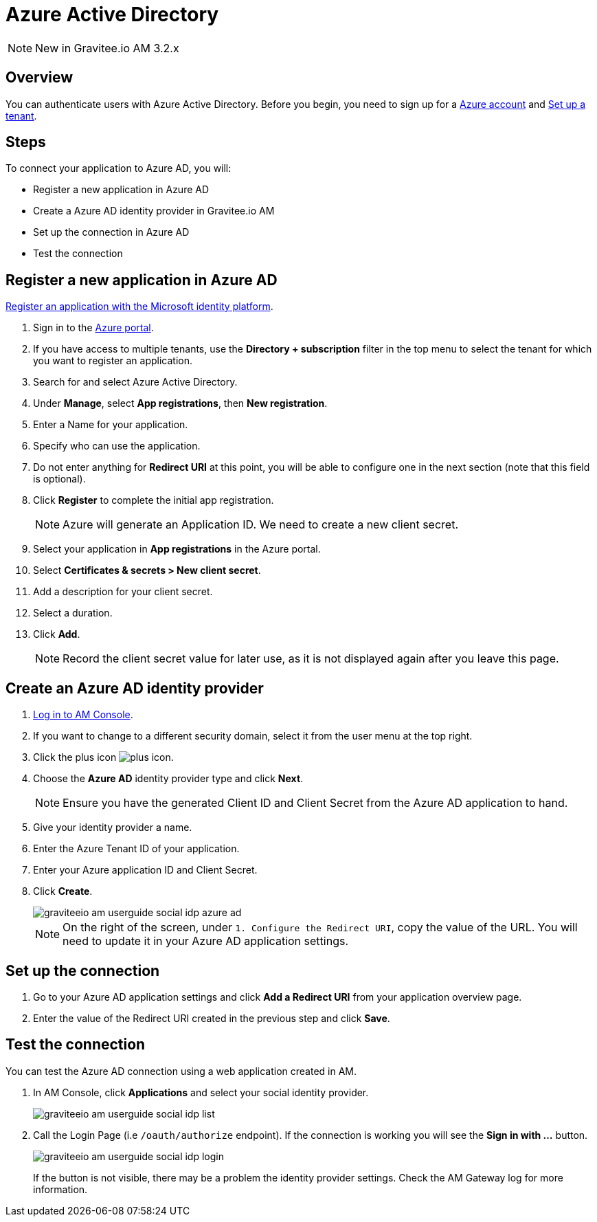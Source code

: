 = Azure Active Directory
:page-sidebar: am_3_x_sidebar
:page-permalink: am/current/am_userguide_social_identity_provider_azure_ad.html
:page-folder: am/user-guide
:page-layout: am

NOTE: New in Gravitee.io AM 3.2.x

== Overview

You can authenticate users with Azure Active Directory. Before you begin, you need to sign up for a link:https://azure.microsoft.com/en-us/free/?ref=microsoft.com&utm_source=microsoft.com&utm_medium=docs&utm_campaign=visualstudio[Azure account] and link:https://azure.microsoft.com/en-us/free/?ref=microsoft.com&utm_source=microsoft.com&utm_medium=docs&utm_campaign=visualstudio[Set up a tenant].

== Steps

To connect your application to Azure AD, you will:

- Register a new application in Azure AD
- Create a Azure AD identity provider in Gravitee.io AM
- Set up the connection in Azure AD
- Test the connection

== Register a new application in Azure AD

link:https://docs.microsoft.com/en-us/azure/active-directory/develop/quickstart-register-app[Register an application with the Microsoft identity platform].

. Sign in to the link:https://portal.azure.com/[Azure portal^].
. If you have access to multiple tenants, use the *Directory + subscription* filter in the top menu to select the tenant for which you want to register an application.
. Search for and select Azure Active Directory.
. Under *Manage*, select *App registrations*, then *New registration*.
. Enter a Name for your application.
. Specify who can use the application.
. Do not enter anything for *Redirect URI* at this point, you will be able to configure one in the next section (note that this field is optional).
. Click *Register* to complete the initial app registration.
+
NOTE: Azure will generate an Application ID. We need to create a new client secret.
+
. Select your application in *App registrations* in the Azure portal.
. Select *Certificates & secrets > New client secret*.
. Add a description for your client secret.
. Select a duration.
. Click *Add*.
+
NOTE: Record the client secret value for later use, as it is not displayed again after you leave this page.

== Create an Azure AD identity provider

. link:/am/current/am_userguide_authentication.html[Log in to AM Console^].
. If you want to change to a different security domain, select it from the user menu at the top right.
. Click the plus icon image:icons/plus-icon.png[].
. Choose the *Azure AD* identity provider type and click *Next*.
+
NOTE: Ensure you have the generated Client ID and Client Secret from the Azure AD application to hand.
+
. Give your identity provider a name.
+
. Enter the Azure Tenant ID of your application.
+
. Enter your Azure application ID and Client Secret.
+
. Click *Create*.
+
image::am/current/graviteeio-am-userguide-social-idp-azure-ad.png[]
+
NOTE: On the right of the screen, under `1. Configure the Redirect URI`, copy the value of the URL. You will need to update it in your Azure AD application settings.

== Set up the connection

. Go to your Azure AD application settings and click *Add a Redirect URI* from your application overview page.
. Enter the value of the Redirect URI created in the previous step and click *Save*.

== Test the connection

You can test the Azure AD connection using a web application created in AM.

. In AM Console, click *Applications* and select your social identity provider.
+
image::am/current/graviteeio-am-userguide-social-idp-list.png[]
+
. Call the Login Page (i.e `/oauth/authorize` endpoint). If the connection is working you will see the *Sign in with ...* button.
+
image::am/current/graviteeio-am-userguide-social-idp-login.png[]
+
If the button is not visible, there may be a problem the identity provider settings. Check the AM Gateway log for more information.
